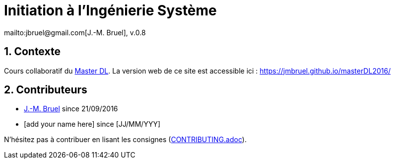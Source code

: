 :jmb: mailto:jbruel@gmail.com[J.-M. Bruel]
:website: https://jmbruel.github.io/masterDL2016/
:websitegh: https://github.com/jmbruel/masterDL2016
:numbered:
= Initiation à l'Ingénierie Système
{jmb}, v.0.8

== Contexte

Cours collaboratif du http://www.master-developpement-logiciel.fr/[Master DL].
La version web de ce site est accessible ici : {website}

== Contributeurs

- {jmb} since 21/09/2016
- [add your name here] since [JJ/MM/YYY]

N'hésitez pas à contribuer en lisant les consignes (link:CONTRIBUTING.adoc[]).
